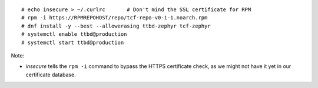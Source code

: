 ::

  # echo insecure > ~/.curlrc       # Don't mind the SSL certificate for RPM
  # rpm -i https://RPMREPOHOST/repo/tcf-repo-v0-1-1.noarch.rpm
  # dnf install -y --best --allowerasing ttbd-zephyr tcf-zephyr
  # systemctl enable ttbd@production
  # systemctl start ttbd@production

Note:

- *insecure* tells the ``rpm -i`` command to bypass the HTTPS
  certificate check, as we might not have it yet in our certificate
  database.

